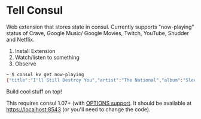 * Tell Consul

Web extension that stores state in consul. Currently supports
"now-playing" status of Crave, Google Music/ Google Movies, Twitch,
YouTube, Shudder and Netflix.

1. Install Extension
2. Watch/listen to something
3. Observe

#+BEGIN_SRC sh
~ $ consul kv get now-playing
{"title":"I'll Still Destroy You","artist":"The National","album":"Sleep Well Beast"}
#+END_SRC

Build cool stuff on top!

This requires consul 1.07+ (with [[https://github.com/hashicorp/consul/pull/3885][OPTIONS support]]. It should be available at https://localhost:8543 (or you'll need to change the code).
